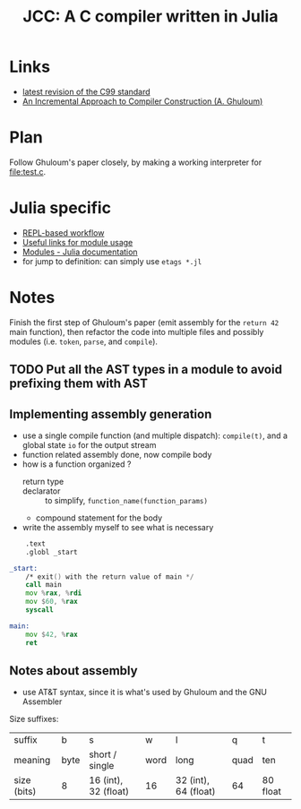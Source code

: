 #+title: JCC: A C compiler written in Julia

* Links

- [[http://www.open-std.org/jtc1/sc22/wg14/www/docs/n1256.pdf][latest revision of the C99 standard]]
- [[http://scheme2006.cs.uchicago.edu/11-ghuloum.pdf][An Incremental Approach to Compiler Construction (A. Ghuloum)]]

* Plan

Follow Ghuloum's paper closely, by making a working interpreter for
[[file:test.c]].

* Julia specific

- [[https://docs.julialang.org/en/v1/manual/workflow-tips/][REPL-based workflow]]
- [[https://discourse.julialang.org/t/proper-way-of-organizing-code-into-subpackages/52835/5][Useful links for module usage]]
- [[https://docs.julialang.org/en/v1/manual/modules/#Submodules-and-relative-paths][Modules - Julia documentation]]
- for jump to definition: can simply use ~etags *.jl~

* Notes

Finish the first step of Ghuloum's paper (emit assembly for the
=return 42= main function), then refactor the code into multiple files
and possibly modules (i.e. =token=, =parse=, and =compile=).

** TODO Put all the AST types in a module to avoid prefixing them with AST

** Implementing assembly generation
   
- use a single compile function (and multiple dispatch): ~compile(t)~,
  and a global state ~io~ for the output stream
- function related assembly done, now compile body
- how is a function organized ?
  - return type :: 
  - declarator :: to simplify, =function_name(function_params)=
  - compound statement for the body
- write the assembly myself to see what is necessary
#+begin_src asm
	  .text
	  .globl _start

  _start:
	  /* exit() with the return value of main */
	  call main
	  mov %rax, %rdi
	  mov $60, %rax
	  syscall

  main:	
	  mov $42, %rax
	  ret
#+end_src

** Notes about assembly
- use AT&T syntax, since it is what's used by Ghuloum and the GNU
  Assembler

Size suffixes:
| suffix      | b    | s                    | w    | l                    | q    | t        |
| meaning     | byte | short / single       | word | long                 | quad | ten      |
|-------------+------+----------------------+------+----------------------+------+----------|
| size (bits) | 8    | 16 (int), 32 (float) | 16   | 32 (int), 64 (float) | 64   | 80 float |
